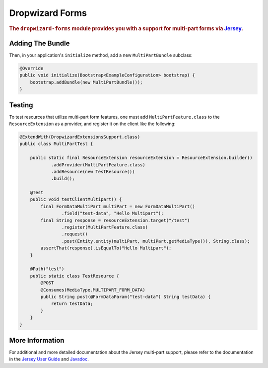 .. _man-forms:

################
Dropwizard Forms
################

.. highlight:: text

.. rubric:: The ``dropwizard-forms`` module provides you with a support for multi-part forms
            via Jersey_.

.. _Jersey: https://jersey.github.io/ 

Adding The Bundle
=================

Then, in your application's ``initialize`` method, add a new ``MultiPartBundle`` subclass:

.. code-block:: java

    @Override
    public void initialize(Bootstrap<ExampleConfiguration> bootstrap) {
        bootstrap.addBundle(new MultiPartBundle());
    }

.. _man-forms-testing:

Testing
=======

To test resources that utilize multi-part form features, one must add ``MultiPartFeature.class`` to
the ``ResourceExtension`` as a provider, and register it on the client like the following:

.. code-block:: java

    @ExtendWith(DropwizardExtensionsSupport.class)
    public class MultiPartTest {

        public static final ResourceExtension resourceExtension = ResourceExtension.builder()
                .addProvider(MultiPartFeature.class)
                .addResource(new TestResource())
                .build();

        @Test
        public void testClientMultipart() {
            final FormDataMultiPart multiPart = new FormDataMultiPart()
                    .field("test-data", "Hello Multipart");
            final String response = resourceExtension.target("/test")
                    .register(MultiPartFeature.class)
                    .request()
                    .post(Entity.entity(multiPart, multiPart.getMediaType()), String.class);
            assertThat(response).isEqualTo("Hello Multipart");
        }

        @Path("test")
        public static class TestResource {
            @POST
            @Consumes(MediaType.MULTIPART_FORM_DATA)
            public String post(@FormDataParam("test-data") String testData) {
                return testData;
            }
        }
    }

More Information
================

For additional and more detailed documentation about the Jersey multi-part support, please refer to the
documentation in the `Jersey User Guide`_ and Javadoc_.

.. _Jersey User Guide: https://jersey.github.io/documentation/latest/media.html#multipart 
.. _Javadoc: https://jersey.github.io/apidocs/latest/jersey/org/glassfish/jersey/media/multipart/package-summary.html

